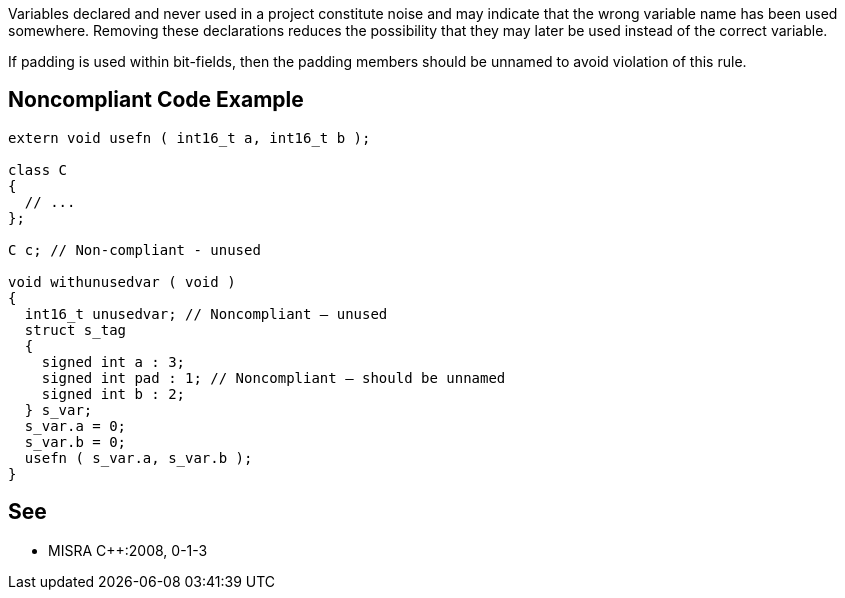 Variables declared and never used in a project constitute noise and may indicate that the wrong variable name has been used somewhere. Removing these declarations reduces the possibility that they may later be used instead of the correct variable.


If padding is used within bit-fields, then the padding members should be unnamed to avoid violation of this rule.

== Noncompliant Code Example

----
extern void usefn ( int16_t a, int16_t b );

class C
{
  // ...
};

C c; // Non-compliant - unused

void withunusedvar ( void )
{
  int16_t unusedvar; // Noncompliant – unused
  struct s_tag
  {
    signed int a : 3;
    signed int pad : 1; // Noncompliant – should be unnamed
    signed int b : 2;
  } s_var;
  s_var.a = 0;
  s_var.b = 0;
  usefn ( s_var.a, s_var.b );
}
----

== See

* MISRA {cpp}:2008, 0-1-3
